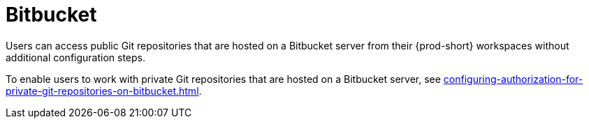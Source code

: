 :_content-type: CONCEPT
:description: Bitbucket
:keywords: bitbucket
:navtitle: Bitbucket
// :page-aliases:

[id="bitbucket_{context}"]
= Bitbucket

Users can access public Git repositories that are hosted on a Bitbucket server from their {prod-short} workspaces without additional configuration steps.

////
Here, we need to tell the admin to arrange cluster access to users to be able to perform the procedures relevant to this topic that are in the user guide:
https://www.eclipse.org/che/docs/che-7/end-user-guide/authenticating-on-scm-server-with-a-personal-access-token/
https://www.eclipse.org/che/docs/next/end-user-guide/git-credential-store/
max-cx
////

To enable users to work with private Git repositories that are hosted on a Bitbucket server, see xref:configuring-authorization-for-private-git-repositories-on-bitbucket.adoc[].